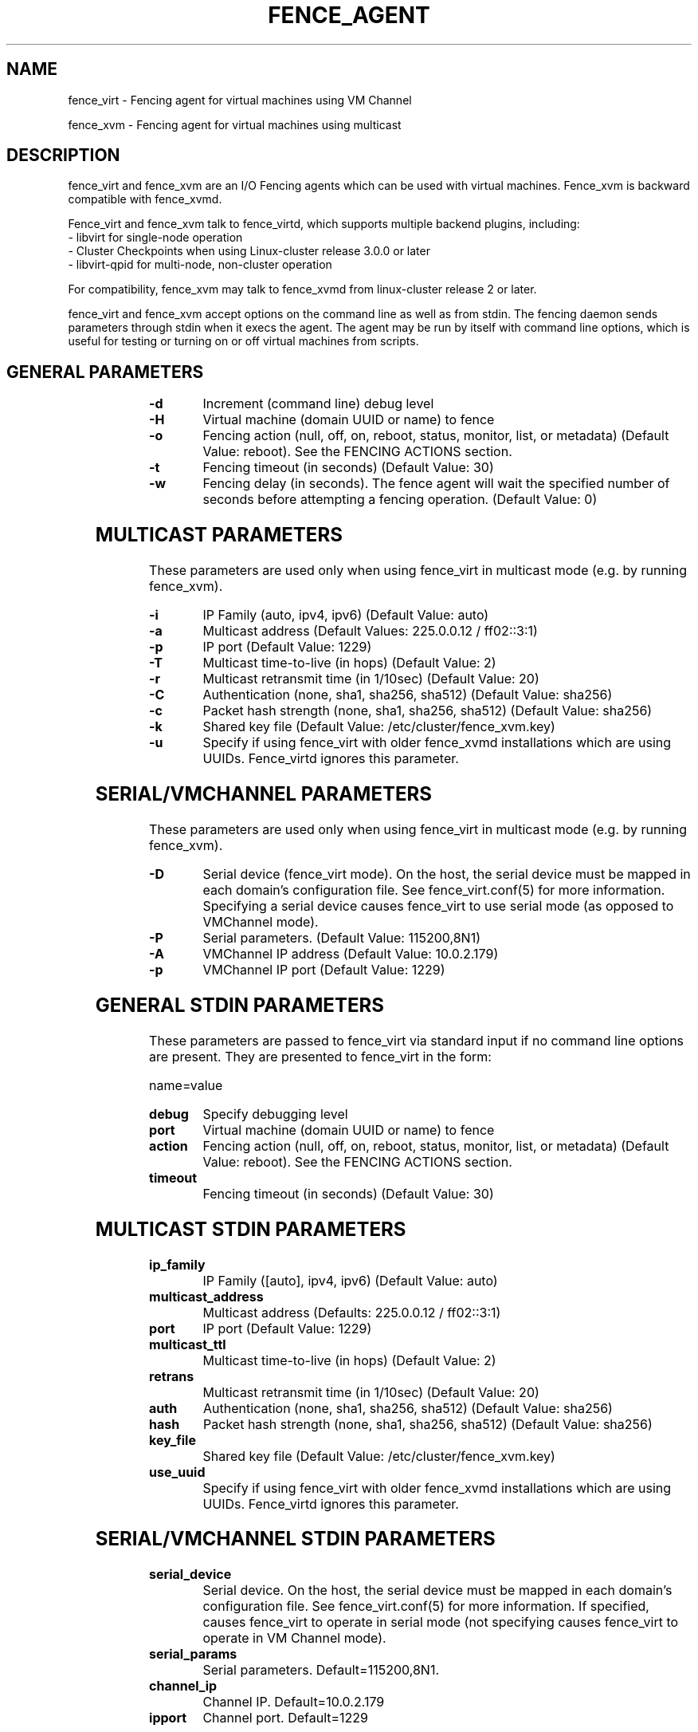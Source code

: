 .TH FENCE_AGENT 8 2009-12-04 "fence_virt (Fence Agent)"
.SH NAME
fence_virt - Fencing agent for virtual machines using VM Channel

fence_xvm - Fencing agent for virtual machines using multicast
.SH DESCRIPTION
.P
fence_virt and fence_xvm are an I/O Fencing agents which can be used with virtual machines.  Fence_xvm is backward compatible with fence_xvmd.

Fence_virt and fence_xvm talk to fence_virtd, which supports multiple backend plugins, including:
 - libvirt for single-node operation
 - Cluster Checkpoints when using Linux-cluster release 3.0.0 or later
 - libvirt-qpid for multi-node, non-cluster operation

For compatibility, fence_xvm may talk to fence_xvmd from linux-cluster
release 2 or later.

.P
fence_virt and fence_xvm accept options on the command line as well
as from stdin.  The fencing daemon sends parameters through stdin
when it execs the agent.  The agent may be run by itself with command
line options, which is useful for testing or turning on or off virtual
machines from scripts.

.SH GENERAL PARAMETERS
	
.TP
.B -d
. 
Increment (command line) debug level
	
.TP
.B -H
. 
Virtual machine (domain UUID or name) to fence

.TP
.B -o
. 
Fencing action (null, off, on, reboot, status, monitor, list, or metadata) (Default Value: reboot).  See the FENCING ACTIONS section.

.TP
.B -t
. 
Fencing timeout (in seconds) (Default Value: 30)

.TP
.B -w
. 
Fencing delay (in seconds). The fence agent will wait the specified number of seconds before attempting a fencing operation. (Default Value: 0)

.SH MULTICAST PARAMETERS
These parameters are used only when using fence_virt in multicast mode
(e.g. by running fence_xvm).

.TP
.B -i
. 
IP Family (auto, ipv4, ipv6) (Default Value: auto)
	
.TP
.B -a
. 
Multicast address (Default Values: 225.0.0.12 / ff02::3:1)
	
.TP
.B -p
. 
IP port (Default Value: 1229)
	
.TP
.B -T
. 
Multicast time-to-live (in hops) (Default Value: 2)
	
.TP
.B -r
. 
Multicast retransmit time (in 1/10sec) (Default Value: 20)
	
.TP
.B -C
. 
Authentication (none, sha1, sha256, sha512) (Default Value: sha256)
	
.TP
.B -c
. 
Packet hash strength (none, sha1, sha256, sha512) (Default Value: sha256)
	
.TP
.B -k
. 
Shared key file (Default Value: /etc/cluster/fence_xvm.key)

.TP
.B -u
. 
Specify if using fence_virt with older fence_xvmd installations
which are using UUIDs.  Fence_virtd ignores this parameter.

.SH SERIAL/VMCHANNEL PARAMETERS
These parameters are used only when using fence_virt in multicast mode
(e.g. by running fence_xvm).

.TP
.B -D
. 
Serial device (fence_virt mode). On the host, the serial device must
be mapped in each domain's configuration file.  See fence_virt.conf(5)
for more information.  Specifying a serial device causes fence_virt
to use serial mode (as opposed to VMChannel mode).

.TP
.B -P
.
Serial parameters. (Default Value: 115200,8N1)

.TP
.B -A
VMChannel IP address (Default Value: 10.0.2.179)

.TP
.B -p
.
VMChannel IP port (Default Value: 1229)

.SH GENERAL STDIN PARAMETERS
These parameters are passed to fence_virt via standard input if
no command line options are present.  They are presented to
fence_virt in the form:

  name=value
	
.TP
.B debug
. 
Specify debugging level

.TP
.B port
. 
Virtual machine (domain UUID or name) to fence

.TP
.B action
. 
Fencing action (null, off, on, reboot, status, monitor, list, or metadata) (Default Value: reboot).  See the FENCING ACTIONS section.
	
.TP
.B timeout
. 
Fencing timeout (in seconds) (Default Value: 30)

.SH MULTICAST STDIN PARAMETERS
.TP
.B ip_family
. 
IP Family ([auto], ipv4, ipv6) (Default Value: auto)
	
.TP
.B multicast_address
. 
Multicast address (Defaults: 225.0.0.12 / ff02::3:1)
	
.TP
.B port
. 
IP port (Default Value: 1229)
	
.TP
.B multicast_ttl
. 
Multicast time-to-live (in hops) (Default Value: 2)
	
.TP
.B retrans
. 
Multicast retransmit time (in 1/10sec) (Default Value: 20)
	
.TP
.B auth
. 
Authentication (none, sha1, sha256, sha512) (Default Value: sha256)
	
.TP
.B hash
. 
Packet hash strength (none, sha1, sha256, sha512) (Default Value: sha256)
	
.TP
.B key_file
. 
Shared key file (Default Value: /etc/cluster/fence_xvm.key)

.TP
.B use_uuid
. 
Specify if using fence_virt with older fence_xvmd installations
which are using UUIDs.  Fence_virtd ignores this parameter.

.SH SERIAL/VMCHANNEL STDIN PARAMETERS
.TP
.B serial_device
. 
Serial device.  On the host, the serial device must be mapped in
each domain's configuration file.  See fence_virt.conf(5)
for more information.  If specified, causes fence_virt to operate
in serial mode (not specifying causes fence_virt to operate in
VM Channel mode).

.TP
.B serial_params
. 
Serial parameters.  Default=115200,8N1.

.TP
.B channel_ip
. 
Channel IP.  Default=10.0.2.179

.TP
.B ipport
. 
Channel port.  Default=1229


.SH FENCING ACTIONS
	
.TP
\fBoff \fP
 Destroy or turn off virtual machine.
	
.TP
\fBreboot \fP
Reboot virtual machine; i.e. restart the virtual machine on the same
host where it is currently running.
	
.TP
\fBon \fP
Turn on a virtual machine.  Note: Turning on a virtual machine only works
with some fence_virt backends.

.TP
\fBstatus \fP
Check whether a virtual machine is running or not.

.TP
\fBmonitor \fP
Check the health of fence_virtd's backend plugin.

.TP
\fBlist \fP
List virtual machines which may be fenced by fence_virtd (not supported
on all backends).

.TP
\fBmetadata \fP
Print XML metadata to standard output.

.SH SEE ALSO
fence_virtd(8), fence(8), fence_virtd.conf(5)
